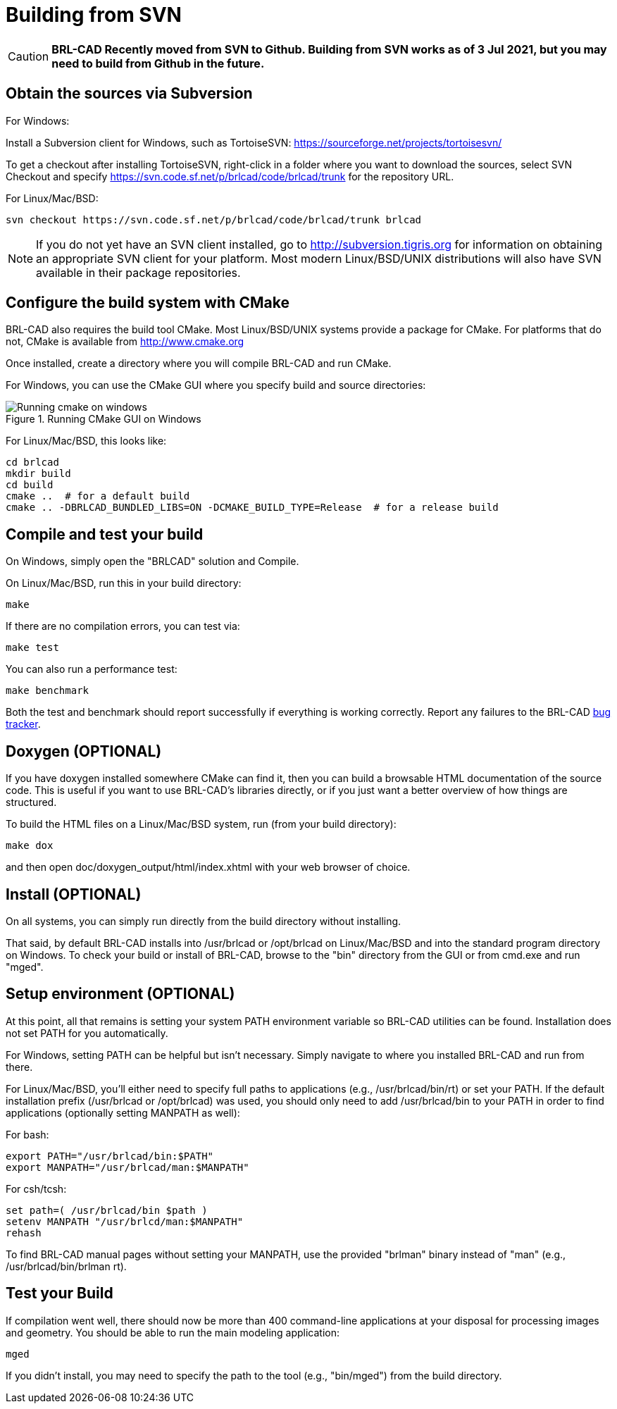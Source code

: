 = Building from SVN

CAUTION: *BRL-CAD Recently moved from SVN to Github. Building from SVN
works as of 3 Jul 2021, but you may need to build from Github in the
future.*

== Obtain the sources via Subversion

For Windows:

Install a Subversion client for Windows, such as TortoiseSVN:
https://sourceforge.net/projects/tortoisesvn/

To get a checkout after installing TortoiseSVN, right-click in a
folder where you want to download the sources, select SVN Checkout and
specify https://svn.code.sf.net/p/brlcad/code/brlcad/trunk for the
repository
URL.

For Linux/Mac/BSD:

[source,bash]
....
svn checkout https://svn.code.sf.net/p/brlcad/code/brlcad/trunk brlcad
....

NOTE: If you do not yet have an SVN client installed, go to
http://subversion.tigris.org for information on obtaining an
appropriate SVN client for your platform. Most modern Linux/BSD/UNIX
distributions will also have SVN available in their package
repositories.

== Configure the build system with CMake

BRL-CAD also requires the build tool CMake. Most Linux/BSD/UNIX
systems provide a package for CMake. For platforms that do not, CMake
is available from http://www.cmake.org

Once installed, create a directory where you will compile BRL-CAD and
run CMake.

For Windows, you can use the CMake GUI where you specify build and
source directories:

.Running CMake GUI on Windows
image::Running_cmake_on_windows.png[]

For Linux/Mac/BSD, this looks like:

[source,bash]
....
cd brlcad
mkdir build
cd build
cmake ..  # for a default build
cmake .. -DBRLCAD_BUNDLED_LIBS=ON -DCMAKE_BUILD_TYPE=Release  # for a release build
....

== Compile and test your build

On Windows, simply open the "BRLCAD" solution and Compile.

On Linux/Mac/BSD, run this in your build directory:

`make`

If there are no compilation errors, you can test via:

`make test`

You can also run a performance test:

`make benchmark`

Both the test and benchmark should report successfully if everything
is working correctly. Report any failures to the BRL-CAD
http://sourceforge.net/tracker/?group_id=105292&atid=640802[bug
tracker^].

== Doxygen (OPTIONAL)

If you have doxygen installed somewhere CMake can find it, then you
can build a browsable HTML documentation of the source code. This is
useful if you want to use BRL-CAD's libraries directly, or if you just
want a better overview of how things are structured.

To build the HTML files on a Linux/Mac/BSD system, run (from your
build directory):

`make dox`

and then open doc/doxygen_output/html/index.xhtml with your web
browser of choice.

== Install (OPTIONAL)

On all systems, you can simply run directly from the build directory
without installing.

That said, by default BRL-CAD installs into /usr/brlcad or /opt/brlcad
on Linux/Mac/BSD and into the standard program directory on
Windows. To check your build or install of BRL-CAD, browse to the
"bin" directory from the GUI or from cmd.exe and run "mged".

== Setup environment (OPTIONAL)

At this point, all that remains is setting your system PATH
environment variable so BRL-CAD utilities can be found. Installation
does not set PATH for you automatically.

For Windows, setting PATH can be helpful but isn't necessary. Simply
navigate to where you installed BRL-CAD and run from there.

For Linux/Mac/BSD, you'll either need to specify full paths to
applications (e.g., /usr/brlcad/bin/rt) or set your PATH. If the
default installation prefix (/usr/brlcad or /opt/brlcad) was used, you
should only need to add /usr/brlcad/bin to your PATH in order to find
applications (optionally setting MANPATH as well):

For bash:

[source,bash]
....
export PATH="/usr/brlcad/bin:$PATH"
export MANPATH="/usr/brlcad/man:$MANPATH"
....

For csh/tcsh:

[source,sh]
....
set path=( /usr/brlcad/bin $path )
setenv MANPATH "/usr/brlcd/man:$MANPATH"
rehash
....

To find BRL-CAD manual pages without setting your MANPATH, use the
provided "brlman" binary instead of "man" (e.g.,
/usr/brlcad/bin/brlman rt).

== Test your Build

If compilation went well, there should now be more than 400
command-line applications at your disposal for processing images and
geometry. You should be able to run the main modeling application:

`mged`

If you didn't install, you may need to specify the path to the tool
(e.g., "bin/mged") from the build directory.
